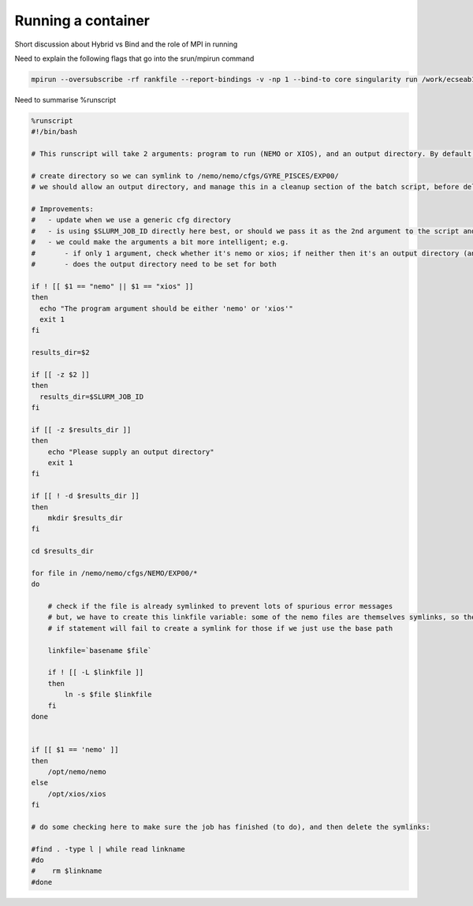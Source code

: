 
Running a container
===================


Short discussion about Hybrid vs Bind and the role of MPI in running


Need to explain the following flags that go into the srun/mpirun command

.. code-block:: none

    mpirun --oversubscribe -rf rankfile --report-bindings -v -np 1 --bind-to core singularity run /work/ecseab13/ecseab13/jhcones/testing/sing/nemo.sif xios output : -np 95 --bind-to core -mca orte_base_help_aggregate 0 --mca btl_vader_single_copy_mechanim none --mca btl ^sm --mca btl_openib_allow_ib true --bind-to core singularity run -B /etc/libibverbs.d /work/ecseab13/ecseab13/jhcones/testing/sing/nemo.sif nemo output 


Need to summarise %runscript

.. code-block:: singularity

    %runscript
    #!/bin/bash

    # This runscript will take 2 arguments: program to run (NEMO or XIOS), and an output directory. By default, the output directory will be the job id (passed using $SLURM_JOB_ID).    

    # create directory so we can symlink to /nemo/nemo/cfgs/GYRE_PISCES/EXP00/
    # we should allow an output directory, and manage this in a cleanup section of the batch script, before deleting the symlinked directory there

    # Improvements:
    #   - update when we use a generic cfg directory
    #   - is using $SLURM_JOB_ID directly here best, or should we pass it as the 2nd argument to the script and use a more generic variable here?
    #   - we could make the arguments a bit more intelligent; e.g.
    #       - if only 1 argument, check whether it's nemo or xios; if neither then it's an output directory (and run nemo in attached mode)
    #       - does the output directory need to be set for both 

    if ! [[ $1 == "nemo" || $1 == "xios" ]]    
    then
      echo "The program argument should be either 'nemo' or 'xios'"
      exit 1
    fi

    results_dir=$2

    if [[ -z $2 ]]
    then
      results_dir=$SLURM_JOB_ID
    fi

    if [[ -z $results_dir ]]
    then
        echo "Please supply an output directory"
        exit 1
    fi

    if [[ ! -d $results_dir ]]
    then
        mkdir $results_dir
    fi 

    cd $results_dir

    for file in /nemo/nemo/cfgs/NEMO/EXP00/*
    do
    
        # check if the file is already symlinked to prevent lots of spurious error messages
        # but, we have to create this linkfile variable: some of the nemo files are themselves symlinks, so the 
        # if statement will fail to create a symlink for those if we just use the base path
        
        linkfile=`basename $file`

        if ! [[ -L $linkfile ]]
        then
            ln -s $file $linkfile
        fi
    done
    

    if [[ $1 == 'nemo' ]]
    then
        /opt/nemo/nemo
    else
        /opt/xios/xios
    fi

    # do some checking here to make sure the job has finished (to do), and then delete the symlinks:

    #find . -type l | while read linkname
    #do
    #    rm $linkname
    #done

